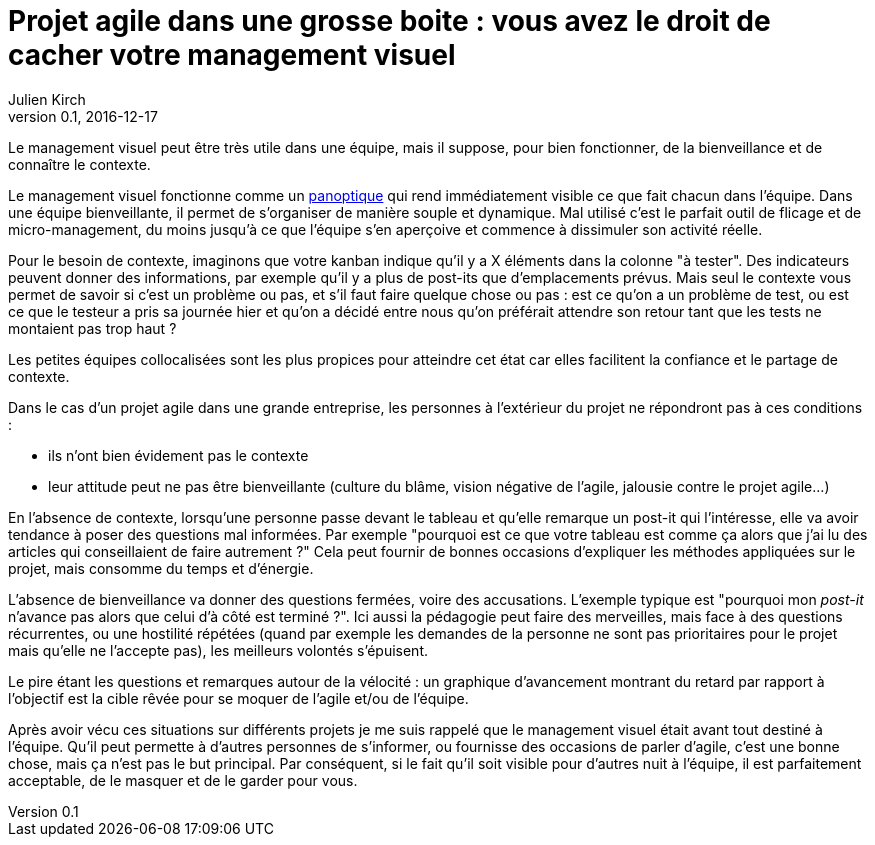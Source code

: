 = Projet agile dans une grosse boite : vous avez le droit de cacher votre management visuel
Julien Kirch
v0.1, 2016-12-17
:article_image: cat.jpg
:article_lang: fr
:article_description: Ça peut être un bon outil d'évangélisation, mais vous pouvez le gardez pour vous

Le management visuel peut être très utile dans une équipe, mais il suppose, pour bien fonctionner, de la bienveillance et de connaître le contexte.

Le management visuel fonctionne comme un link:https://fr.wikipedia.org/wiki/Panoptique[panoptique] qui rend immédiatement visible ce que fait chacun dans l'équipe.
Dans une équipe bienveillante, il permet de s'organiser de manière souple et dynamique.
Mal utilisé c'est le parfait outil de flicage et de micro-management, du moins jusqu'à ce que l'équipe s'en aperçoive et commence à dissimuler son activité réelle.

Pour le besoin de contexte, imaginons que votre kanban indique qu’il y a X éléments dans la colonne "à tester".
Des indicateurs peuvent donner des informations, par exemple qu'il y a plus de post-its que d'emplacements prévus.
Mais seul le contexte vous permet de savoir si c’est un problème ou pas, et s’il faut faire quelque chose ou pas :
est ce qu'on a un problème de test, ou est ce que le testeur a pris sa journée hier et qu'on a décidé entre nous qu'on préférait attendre son retour tant que les tests ne montaient pas trop haut ?

Les petites équipes collocalisées sont les plus propices pour atteindre cet état car elles facilitent la confiance et le partage de contexte.

Dans le cas d'un projet agile dans une grande entreprise, les personnes à l'extérieur du projet ne répondront pas à ces conditions :

- ils n'ont bien évidement pas le contexte
- leur attitude peut ne pas être bienveillante (culture du blâme, vision négative de l’agile, jalousie contre le projet agile…)

En l'absence de contexte, lorsqu'une personne passe devant le tableau et qu'elle remarque un post-it qui l'intéresse, elle va avoir tendance à poser des questions mal informées.
Par exemple "pourquoi est ce que votre tableau est comme ça alors que j'ai lu des articles qui conseillaient de faire autrement ?"
Cela peut fournir de bonnes occasions d'expliquer les méthodes appliquées sur le projet, mais consomme du temps et d'énergie.

L'absence de bienveillance va donner des questions fermées, voire des accusations.
L'exemple typique est "pourquoi mon _post-it_ n'avance pas alors que celui d'à côté est terminé ?".
Ici aussi la pédagogie peut faire des merveilles, mais face à des questions récurrentes, ou une hostilité répétées (quand par exemple les demandes de la personne ne sont pas prioritaires pour le projet mais qu'elle ne l'accepte pas), les meilleurs volontés s'épuisent.

Le pire étant les questions et remarques autour de la vélocité : un graphique d'avancement montrant du retard par rapport à l'objectif est la cible rêvée pour se moquer de l'agile et/ou de l'équipe.

Après avoir vécu ces situations sur différents projets je me suis rappelé que le management visuel était avant tout destiné à l'équipe.
Qu'il peut permette à d'autres personnes de s'informer, ou fournisse des occasions de parler d'agile, c'est une bonne chose, mais ça n'est pas le but principal.
Par conséquent, si le fait qu'il soit visible pour d'autres nuit à l'équipe, il est parfaitement acceptable, de le masquer et de le garder pour vous.
